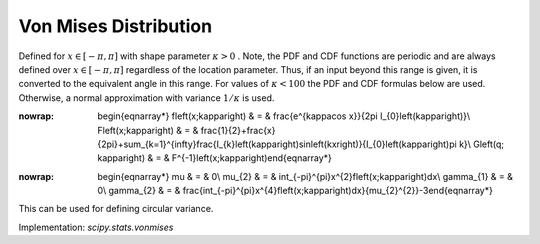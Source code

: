 .. _continuous-vonmises:

Von Mises Distribution
======================

Defined for :math:`x\in\left[-\pi,\pi\right]` with shape parameter :math:`\kappa>0` . Note, the PDF and CDF functions are periodic and are always defined
over :math:`x\in\left[-\pi,\pi\right]` regardless of the location parameter. Thus, if an input beyond this
range is given, it is converted to the equivalent angle in this range.
For values of :math:`\kappa<100` the PDF and CDF formulas below are used. Otherwise, a normal
approximation with variance :math:`1/\kappa` is used.

.. math::
:nowrap:

        \begin{eqnarray*} f\left(x;\kappa\right) & = & \frac{e^{\kappa\cos x}}{2\pi I_{0}\left(\kappa\right)}\\ F\left(x;\kappa\right) & = & \frac{1}{2}+\frac{x}{2\pi}+\sum_{k=1}^{\infty}\frac{I_{k}\left(\kappa\right)\sin\left(kx\right)}{I_{0}\left(\kappa\right)\pi k}\\ G\left(q; \kappa\right) & = & F^{-1}\left(x;\kappa\right)\end{eqnarray*}

.. math::
:nowrap:

        \begin{eqnarray*} \mu & = & 0\\ \mu_{2} & = & \int_{-\pi}^{\pi}x^{2}f\left(x;\kappa\right)dx\\ \gamma_{1} & = & 0\\ \gamma_{2} & = & \frac{\int_{-\pi}^{\pi}x^{4}f\left(x;\kappa\right)dx}{\mu_{2}^{2}}-3\end{eqnarray*}

This can be used for defining circular variance.

Implementation: `scipy.stats.vonmises`
